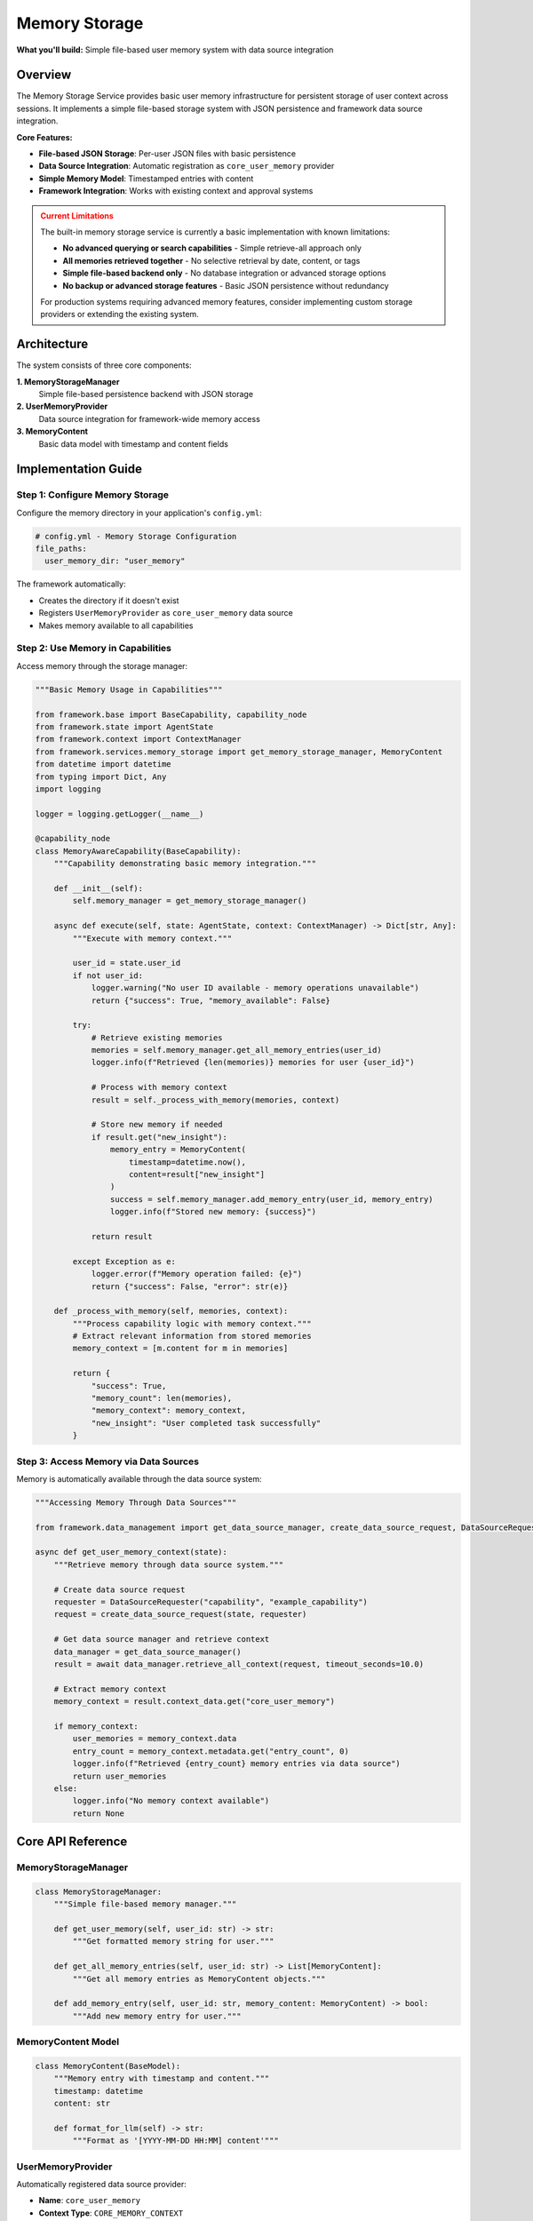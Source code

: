 ==============
Memory Storage
==============

**What you'll build:** Simple file-based user memory system with data source integration

.. dropdown:: 📚 What You'll Learn
   :color: primary
   :icon: book

   **Key Concepts:**
   
   - Using :class:`MemoryStorageManager` and :func:`get_memory_storage_manager()` for memory operations
   - Implementing :class:`UserMemoryProvider` as a core data source provider
   - Working with :class:`MemoryContent` models for structured memory entries
   - Understanding automatic framework integration and ``core_user_memory`` provider
   - Managing persistent user context across sessions with file-based storage

   **Prerequisites:** Understanding of :doc:`02_data-source-integration` and basic JSON file operations
   
   **Time Investment:** 15-20 minutes for complete understanding

Overview
========

The Memory Storage Service provides basic user memory infrastructure for persistent storage of user context across sessions. It implements a simple file-based storage system with JSON persistence and framework data source integration.

**Core Features:**

- **File-based JSON Storage**: Per-user JSON files with basic persistence
- **Data Source Integration**: Automatic registration as ``core_user_memory`` provider
- **Simple Memory Model**: Timestamped entries with content
- **Framework Integration**: Works with existing context and approval systems

.. admonition:: Current Limitations
   :class: warning

   The built-in memory storage service is currently a basic implementation with known limitations:

   - **No advanced querying or search capabilities** - Simple retrieve-all approach only
   - **All memories retrieved together** - No selective retrieval by date, content, or tags
   - **Simple file-based backend only** - No database integration or advanced storage options
   - **No backup or advanced storage features** - Basic JSON persistence without redundancy

   For production systems requiring advanced memory features, consider implementing custom storage providers or extending the existing system.

Architecture
============

The system consists of three core components:

**1. MemoryStorageManager**
   Simple file-based persistence backend with JSON storage

**2. UserMemoryProvider**  
   Data source integration for framework-wide memory access

**3. MemoryContent**
   Basic data model with timestamp and content fields

Implementation Guide
====================

Step 1: Configure Memory Storage
--------------------------------

Configure the memory directory in your application's ``config.yml``:

.. code-block:: yaml

   # config.yml - Memory Storage Configuration
   file_paths:
     user_memory_dir: "user_memory"

The framework automatically:

- Creates the directory if it doesn't exist
- Registers ``UserMemoryProvider`` as ``core_user_memory`` data source
- Makes memory available to all capabilities

Step 2: Use Memory in Capabilities
----------------------------------

Access memory through the storage manager:

.. code-block:: python

   """Basic Memory Usage in Capabilities"""
   
   from framework.base import BaseCapability, capability_node
   from framework.state import AgentState
   from framework.context import ContextManager
   from framework.services.memory_storage import get_memory_storage_manager, MemoryContent
   from datetime import datetime
   from typing import Dict, Any
   import logging
   
   logger = logging.getLogger(__name__)
   
   @capability_node
   class MemoryAwareCapability(BaseCapability):
       """Capability demonstrating basic memory integration."""
       
       def __init__(self):
           self.memory_manager = get_memory_storage_manager()
       
       async def execute(self, state: AgentState, context: ContextManager) -> Dict[str, Any]:
           """Execute with memory context."""
           
           user_id = state.user_id
           if not user_id:
               logger.warning("No user ID available - memory operations unavailable")
               return {"success": True, "memory_available": False}
           
           try:
               # Retrieve existing memories
               memories = self.memory_manager.get_all_memory_entries(user_id)
               logger.info(f"Retrieved {len(memories)} memories for user {user_id}")
               
               # Process with memory context
               result = self._process_with_memory(memories, context)
               
               # Store new memory if needed
               if result.get("new_insight"):
                   memory_entry = MemoryContent(
                       timestamp=datetime.now(),
                       content=result["new_insight"]
                   )
                   success = self.memory_manager.add_memory_entry(user_id, memory_entry)
                   logger.info(f"Stored new memory: {success}")
               
               return result
               
           except Exception as e:
               logger.error(f"Memory operation failed: {e}")
               return {"success": False, "error": str(e)}
       
       def _process_with_memory(self, memories, context):
           """Process capability logic with memory context."""
           # Extract relevant information from stored memories
           memory_context = [m.content for m in memories]
           
           return {
               "success": True,
               "memory_count": len(memories),
               "memory_context": memory_context,
               "new_insight": "User completed task successfully"
           }

Step 3: Access Memory via Data Sources
--------------------------------------

Memory is automatically available through the data source system:

.. code-block:: python

   """Accessing Memory Through Data Sources"""
   
   from framework.data_management import get_data_source_manager, create_data_source_request, DataSourceRequester
   
   async def get_user_memory_context(state):
       """Retrieve memory through data source system."""
       
       # Create data source request
       requester = DataSourceRequester("capability", "example_capability")
       request = create_data_source_request(state, requester)
       
       # Get data source manager and retrieve context
       data_manager = get_data_source_manager()
       result = await data_manager.retrieve_all_context(request, timeout_seconds=10.0)
       
       # Extract memory context
       memory_context = result.context_data.get("core_user_memory")
       
       if memory_context:
           user_memories = memory_context.data
           entry_count = memory_context.metadata.get("entry_count", 0)
           logger.info(f"Retrieved {entry_count} memory entries via data source")
           return user_memories
       else:
           logger.info("No memory context available")
           return None

Core API Reference
==================

MemoryStorageManager
--------------------

.. code-block:: python

   class MemoryStorageManager:
       """Simple file-based memory manager."""
       
       def get_user_memory(self, user_id: str) -> str:
           """Get formatted memory string for user."""
       
       def get_all_memory_entries(self, user_id: str) -> List[MemoryContent]:
           """Get all memory entries as MemoryContent objects."""
       
       def add_memory_entry(self, user_id: str, memory_content: MemoryContent) -> bool:
           """Add new memory entry for user."""

MemoryContent Model
-------------------

.. code-block:: python

   class MemoryContent(BaseModel):
       """Memory entry with timestamp and content."""
       timestamp: datetime
       content: str
       
       def format_for_llm(self) -> str:
           """Format as '[YYYY-MM-DD HH:MM] content'"""

UserMemoryProvider
------------------

Automatically registered data source provider:

- **Name**: ``core_user_memory``
- **Context Type**: ``CORE_MEMORY_CONTEXT``
- **Responds when**: User ID is available
- **Returns**: ``UserMemories`` object with entry list

Testing Memory Integration
==========================

.. code-block:: python

   """Test Memory Storage Integration"""
   
   from framework.services.memory_storage import get_memory_storage_manager, MemoryContent
   from datetime import datetime
   
   async def test_memory_operations():
       """Test basic memory operations."""
       
       manager = get_memory_storage_manager()
       test_user_id = "test_user_123"
       
       # Test memory addition
       test_memory = MemoryContent(
           timestamp=datetime.now(),
           content="Test memory entry"
       )
       
       success = manager.add_memory_entry(test_user_id, test_memory)
       assert success, "Memory addition should succeed"
       
       # Test memory retrieval
       memories = manager.get_all_memory_entries(test_user_id)
       assert len(memories) > 0, "Should retrieve stored memories"
       assert any(m.content == test_memory.content for m in memories), "Should find test memory"
       
       # Test formatted output
       formatted = manager.get_user_memory(test_user_id)
       assert test_memory.content in formatted, "Formatted memory should contain test content"
       
       print("✅ Memory storage tests passed")

Configuration Options
=====================

The memory system supports minimal configuration:

.. code-block:: yaml

   # config.yml
   file_paths:
     user_memory_dir: "user_memory"  # Directory for memory files

**Configuration Details:**

- **user_memory_dir**: Directory where user memory JSON files are stored
- Files are named ``{sanitized_user_id}.json``
- Directory created automatically if it doesn't exist

Troubleshooting
===============

**Common Issues:**

**Issue**: Memory not persisting between sessions
   - **Cause**: User ID not consistent across sessions
   - **Solution**: Verify session management provides stable user identification

**Issue**: Memory not available through data sources
   - **Cause**: UserMemoryProvider not registered
   - **Solution**: Check framework registry initialization

**Issue**: File permission errors
   - **Cause**: Memory directory not writable
   - **Solution**: Verify directory permissions and path accessibility

**Debugging Memory Issues:**

.. code-block:: python

   # Test memory manager availability
   from framework.services.memory_storage import get_memory_storage_manager
   manager = get_memory_storage_manager()
   print(f"Memory manager available: {manager is not None}")
   
   # Check memory directory
   from configs.config import get_agent_dir
   memory_dir = get_agent_dir('user_memory_dir')
   print(f"Memory directory: {memory_dir}")
   
   # Test data source registration
   from framework.data_management import get_data_source_manager
   data_manager = get_data_source_manager()
   provider = data_manager.get_provider("core_user_memory")
   print(f"Memory provider registered: {provider is not None}")

Future Enhancements
===================

The current implementation provides basic memory functionality. Planned enhancements include:

- Advanced querying and search capabilities
- Semantic memory retrieval with embeddings
- Memory categorization and organization
- Backup and archival features
- Alternative storage backends

**Related Documentation:**

- :doc:`02_data-source-integration` - Data source system integration
- :doc:`../03_core-framework-systems/02_context-management-system` - Context management patterns
- :doc:`../../api_reference/03_production_systems/04_memory-storage` - Complete API reference